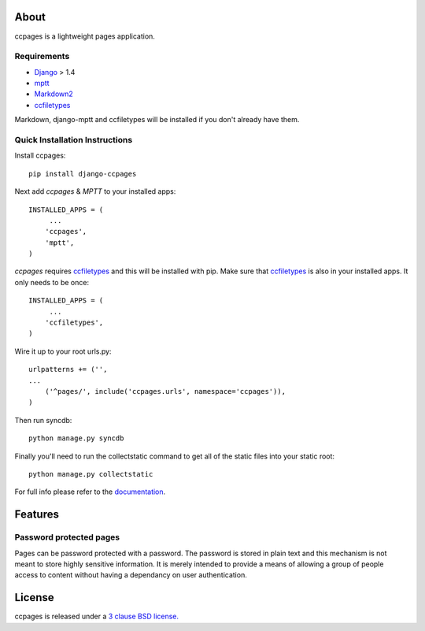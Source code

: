 About
==================================================

ccpages is a lightweight pages application.

Requirements
--------------------------------------------

- `Django`_ > 1.4
- `mptt`_
- `Markdown2`_
- `ccfiletypes`_

Markdown, django-mptt and ccfiletypes will be installed if you don't already have them.

Quick Installation Instructions
--------------------------------------------

Install ccpages::

    pip install django-ccpages


Next add `ccpages` & `MPTT` to your installed apps::

    INSTALLED_APPS = (
         ...
        'ccpages',
        'mptt',
    )


`ccpages` requires `ccfiletypes`_ and this will be installed with pip. Make
sure that `ccfiletypes`_ is also in your installed apps. It only needs to be
once::

    INSTALLED_APPS = (
         ...
        'ccfiletypes',
    )

Wire it up to your root urls.py::

    urlpatterns += ('',
    ...
        ('^pages/', include('ccpages.urls', namespace='ccpages')),
    )

Then run syncdb::

    python manage.py syncdb


Finally you'll need to run the collectstatic command to get all of the static
files into your static root::

    python manage.py collectstatic


For full info please refer to the `documentation`_.

Features
==================================================

Password protected pages
----------------------------

Pages can be password protected with a password. The password is stored in
plain text and this mechanism is not meant to store highly sensitive
information. It is merely intended to provide a means of allowing a group of
people access to content without having a dependancy on user authentication.



License
==================================================

ccpages is released under a `3 clause BSD license.`_

.. _`3 clause BSD license.`: http://www.opensource.org/licenses/bsd-3-clause
.. _`Markdown2`: http://pypi.python.org/pypi/Markdown2 
.. _`ccfiletypes`: https://github.com/designcc/django-ccfiletypes
.. _`Django`: https://www.djangoproject.com/
.. _`mptt`: https://github.com/django-mptt/django-mptt
.. _`documentation`: http://readthedocs.org/docs/django-ccpages/en/latest/
.. _`ccpages`: https://github.com/designcc/django-ccpages
